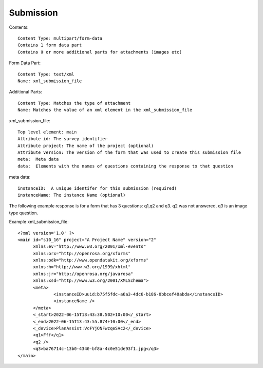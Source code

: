 Submission
==========

.. contents::
 :local:

.. http:post:: /submission?device={device identifier}

  :synopsis: Submit data for a completed form to the server
  
Contents::

  Content Type: multipart/form-data
  Contains 1 form data part
  Contains 0 or more additional parts for attachments (images etc)

Form Data Part::

  Content Type: text/xml
  Name: xml_submission_file

Additional Parts:: 

  Content Type: Matches the type of attachment
  Name: Matches the value of an xml element in the xml_submission_file
  
xml_submission_file::

  Top level element: main
  Attribute id: The survey identifier
  Attribute project: The name of the project (optional)
  Attribute version: The version of the form that was used to create this submission file
  meta:  Meta data
  data:  Elements with the names of questions containing the response to that question

meta data:: 

  instanceID:  A unique identifer for this submission (required)
  instanceName: The instance Name (optional)

The following example response is for a form that has 3 questions: q1,q2 and q3.  q2 was not answered, q3 is an image type question.

Example xml_submission_file::

  <?xml version='1.0' ?>
  <main id="s10_16" project="A Project Name" version="2"
	xmlns:ev="http://www.w3.org/2001/xml-events"
	xmlns:orx="http://openrosa.org/xforms"
	xmlns:odk="http://www.opendatakit.org/xforms"
	xmlns:h="http://www.w3.org/1999/xhtml"
	xmlns:jr="http://openrosa.org/javarosa"
	xmlns:xsd="http://www.w3.org/2001/XMLSchema">
	<meta>
		<instanceID>uuid:b75f5fdc-a6a3-4dc6-b186-0bbcef40abda</instanceID>
		<instanceName />
	</meta>
	<_start>2022-06-15T13:43:38.502+10:00</_start>
	<_end>2022-06-15T13:43:55.874+10:00</_end>
	<_device>PlanAssist:VcFYjONFwzqeSAc2</_device>
	<q1>Fff</q1>
	<q2 />
	<q3>ba76714c-13b0-4340-bf8a-4c0e51de93f1.jpg</q3>
  </main> 

